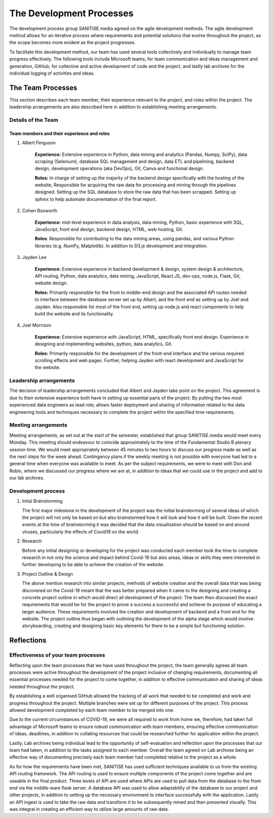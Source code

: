The Development Processes
*************************

The development process group SANITISE.media agreed on the agile development methods. The agile development method allows for an iterative process where requirements and potential
solutions that evolve throughout the project, as the scope becomes more evident as the project progresses. 

To facilitate this development method, our team has used several tools collectively and individually to manage team progress effectively. The following tools include
Microsoft teams; for team communication and ideas management and generation, GitHub; for collective and active development of code and the project, and lastly lab archives
for the individual logging of activities and ideas. 

The Team Processes
==================

This section describes each team member, their experience relevant to the project, and roles within the project. The leadership arrangements are also described here in
addition to establishing meeting arrangements. 

Details of the Team
-------------------

Team members and their experience and roles
^^^^^^^^^^^^^^^^^^^^^^^^^^^^^^^^^^^^^^^^^^^

1. Albert Ferguson

    **Experience:**
    Extensive experience in Python, data mining and analytics (Pandas, Numpy, SciPy), data scraping (Selenium), database SQL management and design, data ETL and pipelining, backend design, 
    development operations (aka DevOps), Git, Canva and functional design.

    **Roles:**
    In charge of setting up the majority of the backend design specifically with the hosting of the website, Responsible for acquiring the raw data for processing and mining
    through the pipelines designed. Setting up the SQL database to store the raw data that has been scrapped. Setting up sphinx to help automate documentation of the final report. 

2. Cohen Bosworth

    **Experience:**
    mid-level experience in data analysis, data mining, Python, basic experience with SQL, JavaScript, front end design, backend design, HTML, web hosting, Git.

    **Roles**:
    Responsible for contributing to the data mining areas, using pandas, and various Python libraries (e.g. NumPy, Matplotlib). In addition to D3.js development and integration. 

3. Jayden Lee

    **Experience:**
    Extensive experience in backend development & design, system design & architecture, API routing, Python, data analytics, data mining, JavaScript, React.JS, dev-ops, node.js, Flask,
    Git, website design.

    **Roles:**
    Primarily responsible for the front to middle-end design and the associated API routes needed to interface between the database server set up by Albert, and the front end as setting up
    by Joel and Jayden. Also responsible for most of the front end, setting up node.js and react components to help build the website and its functionality. 

4. Joel Morrison
    
    **Experience:**
    Extensive experience with JavaScript, HTML, specifically front end design. Experience in designing and implementing websites, python, data analytics, Git.

    **Roles:**
    Primarily responsible for the development of the front-end interface and the various required scrolling effects and web pages. Further, helping Jayden with react development and JavaScript
    for the website.

Leadership arrangements
-----------------------

The decision of leadership arrangements concluded that Albert and Jayden take point on the project. This agreement is due to their extensive experience both have in setting up essential parts
of the project. By putting the two most experienced data engineers as lead role; allows faster deployment and sharing of information related to the data engineering tools and techniques necessary
to complete the project within the specified time requirements. 

Meeting arrangements
--------------------

Meeting arrangements, as set out at the start of the semester, established that group SANITISE.media would meet every Monday. This meeting should endeavour to coincide approximately to the
time of the Fundamental Studio B plenary session time. We would meet appropriately between 45 minutes to two hours to discuss our progress made as well as the next steps for the week ahead.
Contingency plans if the weekly meeting is not possible with everyone had led to a general time when everyone was available to meet. As per the subject requirements, we were to meet with Don
and Robin, where we discussed our progress where we are at, in addition to ideas that we could use in the project and add to our lab archives. 

Development process
------------------------------------

1. Inital Brainstorming

   The first major milestone in the development of the project was the initial brainstorming of several ideas of which the project will not only be based on but also brainstormed how it will look
   and how it will be built. Given the recent events at the time of brainstorming it was decided that the data visualisation should be based on and around viruses, particularly the effects of
   Covid19 on the world. 
   
2. Research

   Before any initial designing or developing for the project was conducted each member took the time to complete research in not only the science and impact behind Covid-19 but also areas, ideas
   or skills they were interested in further developing to be able to achieve the creation of the website. 
   
3. Project Outline & Design

   The above mention research into similar projects, methods of website creation and the overall data that was being discovered on the Covid-19 meant that the was better prepared when it came
   to the designing and creating a concrete project outline in which would direct all development of the project. The team then discussed the exact requirements that would be for the project to
   prove a success a successful and achieve its purpose of educating a larger audience. These requirements involved the creation and development of backend and a front end for the website. The
   project outline thus began with outlining the development of the alpha stage which would involve storyboarding, creating and designing basic key elements for there to be a simple but functioning
   solution.

Reflections
===========

Effectiveness of your team processes
------------------------------------

Reflecting upon the team processes that we have used throughout the project, the team generally agrees all team processes were active throughout the development of the project inclusive of
changing requirements, documenting all essential processes needed for the project to come together, in addition to effective communication and sharing of ideas needed throughout the project. 

By establishing a well organised GitHub allowed the tracking of all work that needed to be completed and work and progress throughout the project. Multiple branches were set up for different
purposes of the project. This process allowed development completed by each team member to be merged into one. 

Due to the current circumstances of COVID-19, we were all required to work from home we, therefore, had taken full advantage of Microsoft teams to ensure robust communication with team members,
ensuring effective communication of ideas, deadlines, in addition to collating resources that could be researched further for application within the project. 

Lastly, Lab archives being individual lead to the opportunity of self-evaluation and reflection upon the processes that our team had taken, in addition to the tasks assigned to each member.
Overall the team agreed on Lab archives being an effective way of documenting precisely each team member had completed relative to the project as a whole.

As for how the requirements have been met, SANITISE has used sufficient techniques available to us from the existing API routing framework. The API routing is used to ensure multiple components
of the project come together and are useable in the final product. Three levels of API are used where APIs are used to pull data from the database to the front end via the middle-ware flask server.
A database API was used to allow adaptability of the database to our project and other projects, in addition to setting up the necessary environment to interface successfully with the application.
Lastly an API ingest is used to take the raw data and transform it to be subsequently mined and then presented visually. This was integral in creating an efficient way to utilize large amounts of
raw data. 
